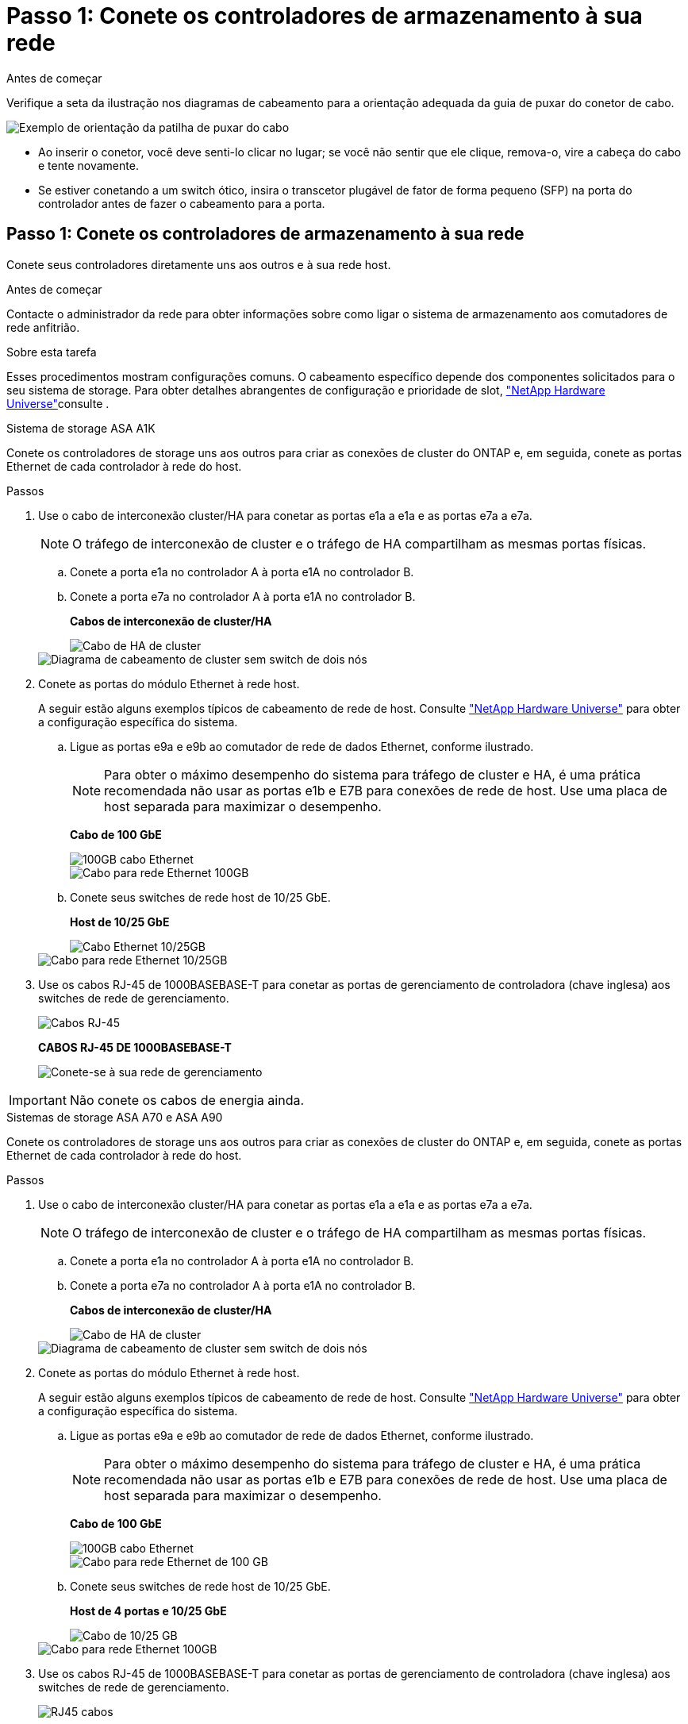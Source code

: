 = Passo 1: Conete os controladores de armazenamento à sua rede
:allow-uri-read: 


.Antes de começar
Verifique a seta da ilustração nos diagramas de cabeamento para a orientação adequada da guia de puxar do conetor de cabo.

image::../media/drw_cable_pull_tab_direction_ieops-1699.svg[Exemplo de orientação da patilha de puxar do cabo]

* Ao inserir o conetor, você deve senti-lo clicar no lugar; se você não sentir que ele clique, remova-o, vire a cabeça do cabo e tente novamente.
* Se estiver conetando a um switch ótico, insira o transcetor plugável de fator de forma pequeno (SFP) na porta do controlador antes de fazer o cabeamento para a porta.




== Passo 1: Conete os controladores de armazenamento à sua rede

Conete seus controladores diretamente uns aos outros e à sua rede host.

.Antes de começar
Contacte o administrador da rede para obter informações sobre como ligar o sistema de armazenamento aos comutadores de rede anfitrião.

.Sobre esta tarefa
Esses procedimentos mostram configurações comuns. O cabeamento específico depende dos componentes solicitados para o seu sistema de storage. Para obter detalhes abrangentes de configuração e prioridade de slot, link:https://hwu.netapp.com["NetApp Hardware Universe"^]consulte .

[role="tabbed-block"]
====
.Sistema de storage ASA A1K
--
Conete os controladores de storage uns aos outros para criar as conexões de cluster do ONTAP e, em seguida, conete as portas Ethernet de cada controlador à rede do host.

.Passos
. Use o cabo de interconexão cluster/HA para conetar as portas e1a a e1a e as portas e7a a e7a.
+

NOTE: O tráfego de interconexão de cluster e o tráfego de HA compartilham as mesmas portas físicas.

+
.. Conete a porta e1a no controlador A à porta e1A no controlador B.
.. Conete a porta e7a no controlador A à porta e1A no controlador B.
+
*Cabos de interconexão de cluster/HA*

+
image::../media/oie_cable_25Gb_Ethernet_SFP28_IEOPS-1069.svg[Cabo de HA de cluster]

+
image::../media/drw_a1k_tnsc_cluster_cabling_ieops-1648.svg[Diagrama de cabeamento de cluster sem switch de dois nós]



. Conete as portas do módulo Ethernet à rede host.
+
A seguir estão alguns exemplos típicos de cabeamento de rede de host. Consulte link:https://hwu.netapp.com["NetApp Hardware Universe"^] para obter a configuração específica do sistema.

+
.. Ligue as portas e9a e e9b ao comutador de rede de dados Ethernet, conforme ilustrado.
+

NOTE: Para obter o máximo desempenho do sistema para tráfego de cluster e HA, é uma prática recomendada não usar as portas e1b e E7B para conexões de rede de host. Use uma placa de host separada para maximizar o desempenho.

+
*Cabo de 100 GbE*

+
image::../media/oie_cable_sfp_gbe_copper.png[100GB cabo Ethernet]

+
image::../media/drw_a1k_network_cabling1_ieops-1649.svg[Cabo para rede Ethernet 100GB]

.. Conete seus switches de rede host de 10/25 GbE.
+
*Host de 10/25 GbE*

+
image::../media/oie_cable_sfp_gbe_copper.png[Cabo Ethernet 10/25GB]

+
image::../media/drw_a1k_network_cabling2_ieops-1650.svg[Cabo para rede Ethernet 10/25GB]



. Use os cabos RJ-45 de 1000BASEBASE-T para conetar as portas de gerenciamento de controladora (chave inglesa) aos switches de rede de gerenciamento.
+
image::../media/oie_cable_rj45.png[Cabos RJ-45]

+
*CABOS RJ-45 DE 1000BASEBASE-T*

+
image::../media/drw_a1k_management_connection_ieops-1651.svg[Conete-se à sua rede de gerenciamento]




IMPORTANT: Não conete os cabos de energia ainda.

--
.Sistemas de storage ASA A70 e ASA A90
--
Conete os controladores de storage uns aos outros para criar as conexões de cluster do ONTAP e, em seguida, conete as portas Ethernet de cada controlador à rede do host.

.Passos
. Use o cabo de interconexão cluster/HA para conetar as portas e1a a e1a e as portas e7a a e7a.
+

NOTE: O tráfego de interconexão de cluster e o tráfego de HA compartilham as mesmas portas físicas.

+
.. Conete a porta e1a no controlador A à porta e1A no controlador B.
.. Conete a porta e7a no controlador A à porta e1A no controlador B.
+
*Cabos de interconexão de cluster/HA*

+
image::../media/oie_cable_25Gb_Ethernet_SFP28_IEOPS-1069.svg[Cabo de HA de cluster]



+
image::../media/drw_70-90_tnsc_cluster_cabling_ieops-1653.svg[Diagrama de cabeamento de cluster sem switch de dois nós]

. Conete as portas do módulo Ethernet à rede host.
+
A seguir estão alguns exemplos típicos de cabeamento de rede de host. Consulte link:https://hwu.netapp.com["NetApp Hardware Universe"^] para obter a configuração específica do sistema.

+
.. Ligue as portas e9a e e9b ao comutador de rede de dados Ethernet, conforme ilustrado.
+

NOTE: Para obter o máximo desempenho do sistema para tráfego de cluster e HA, é uma prática recomendada não usar as portas e1b e E7B para conexões de rede de host. Use uma placa de host separada para maximizar o desempenho.

+
*Cabo de 100 GbE*

+
image::../media/oie_cable_sfp_gbe_copper.png[100GB cabo Ethernet]

+
image::../media/drw_70-90_network_cabling1_ieops-1654.svg[Cabo para rede Ethernet de 100 GB]

.. Conete seus switches de rede host de 10/25 GbE.
+
*Host de 4 portas e 10/25 GbE*

+
image::../media/oie_cable_sfp_gbe_copper.png[Cabo de 10/25 GB]

+
image::../media/drw_70-90_network_cabling2_ieops-1655.svg[Cabo para rede Ethernet 100GB]



. Use os cabos RJ-45 de 1000BASEBASE-T para conetar as portas de gerenciamento de controladora (chave inglesa) aos switches de rede de gerenciamento.
+
image::../media/oie_cable_rj45.png[RJ45 cabos]

+
*CABOS RJ-45 DE 1000BASEBASE-T*

+
image::../media/drw_70-90_management_connection_ieops-1656.svg[Conete-se à sua rede de gerenciamento]




IMPORTANT: Não conete os cabos de energia ainda.

--
====


== Etapa 2: Conecte os controladores de storage às gavetas de storage

Os procedimentos de cabeamento a seguir mostram como conectar suas controladoras a uma gaveta e a duas gavetas. É possível conectar diretamente até quatro gavetas aos controladores.

[role="tabbed-block"]
====
.Sistema ASA A1K
--
Escolha uma das seguintes opções de cabeamento que corresponda à sua configuração.

.Opção 1: Cable seus controladores para um compartimento de storage de NS224 TB
[%collapsible]
=====
Conete cada controlador aos módulos NSM no compartimento NS224. Os gráficos mostram o cabeamento de cada uma das controladoras: O cabeamento da controladora A é exibido em azul e o cabeamento da controladora B é exibido em amarelo.

.Passos
. No controlador A, ligue as seguintes portas:
+
.. Conete a porta e11a à porta NSM A e0a.
.. Conete a porta e11b à porta NSM B e0b.
+
image:../media/drw_a1k_1shelf_cabling_a_ieops-1703.svg["Controladora A e11a e e11b em uma única gaveta de NS224 U."]



. No controlador B, ligue as seguintes portas:
+
.. Conete a porta e11a à porta NSM B e0a.
.. Conete a porta e11b à porta NSM A e0b.
+
image:../media/drw_a1k_1shelf_cabling_b_ieops-1704.svg["Controladora de cabos B portas e11a e e11b para uma única gaveta de NS224 U."]





=====
.Opção 2: Faça o cabeamento dos controladores para duas gavetas de storage NS224
[%collapsible]
=====
Conecte cada controladora aos módulos do NSM nas duas gavetas NS224. Os gráficos mostram o cabeamento de cada uma das controladoras: O cabeamento da controladora A é exibido em azul e o cabeamento da controladora B é exibido em amarelo.

.Passos
. No controlador A, ligue as seguintes portas:
+
.. Conete a porta e11a ao compartimento 1 NSM A porta e0a.
.. Conete a porta e11b à porta e0b do NSM B da gaveta 2.
.. Conete a porta e10a ao compartimento 2 NSM A porta e0a.
.. Conete a porta e10b ao compartimento 1 NSM A porta e0b.
+
image:../media/drw_a1k_2shelf_cabling_a_ieops-1705.svg["Conexões controlador a compartimento para o controlador A"]



. No controlador B, ligue as seguintes portas:
+
.. Conete a porta e11a à porta e0a do NSM B da gaveta 1.
.. Conete a porta e11b ao compartimento 2 NSM A porta e0b.
.. Conete a porta e10a à porta e0a do NSM B da gaveta 2.
.. Conete a porta e10b ao compartimento 1 NSM A porta e0b.
+
image:../media/drw_a1k_2shelf_cabling_b_ieops-1706.svg["Conexões controlador para compartimento para o controlador B"]





=====
--
.Sistemas ASA A70 e A90
--
Escolha uma das seguintes opções de cabeamento que corresponda à sua configuração.

.Opção 1: Conecte os controladores a um compartimento de storage de NS224 TB
[%collapsible]
=====
Conete cada controlador aos módulos NSM no compartimento NS224. Os gráficos mostram o cabeamento de cada uma das controladoras: O cabeamento da controladora A é exibido em azul e o cabeamento da controladora B é exibido em amarelo.

*Cabos de cobre 100 GbE QSFP28*

image::../media/oie_cable100_gbe_qsfp28.png[Cabo de cobre de 100 GbE QSFP28]

.Passos
. Conete a porta e11a do controlador A à porta e0a do NSM A.
. Conete a porta e11b do controlador A à porta e0b do NSM B.
+
image:../media/drw_a70-90_1shelf_cabling_a_ieops-1731.svg["Controladora A e11a e e11b em uma única gaveta de NS224 U."]

. Conete a porta e11a do controlador B à porta e0a do NSM B.
. Conete a porta e11b do controlador B à porta e0b do NSM A.
+
image:../media/drw_a70-90_1shelf_cabling_b_ieops-1732.svg["Controladora B e11a e e11b em uma única gaveta de NS224 U."]



=====
.Opção 2: Conecte seus controladores a duas gavetas de storage NS224
[%collapsible]
=====
Conecte cada controladora aos módulos do NSM nas duas gavetas NS224. Os gráficos mostram o cabeamento de cada uma das controladoras: O cabeamento da controladora A é exibido em azul e o cabeamento da controladora B é exibido em amarelo.

*Cabos de cobre 100 GbE QSFP28*

image::../media/oie_cable100_gbe_qsfp28.png[Cabo de cobre de 100 GbE QSFP28]

.Passos
. No controlador A, ligue as seguintes portas:
+
.. Conete a porta e11a ao compartimento 1, NSM A porta e0a.
.. Conete a porta e11b à gaveta 2, porta NSM B e0b.
.. Conete a porta e8a ao compartimento 2, NSM A porta e0a.
.. Conete a porta e8b à gaveta 1, porta NSM B e0b.
+
image:../media/drw_a70-90_2shelf_cabling_a_ieops-1733.svg["Conexões controlador a compartimento para o controlador A"]



. No controlador B, ligue as seguintes portas:
+
.. Conete a porta e11a à gaveta 1, porta NSM B e0a.
.. Conete a porta e11b ao compartimento 2, NSM A porta e0b.
.. Conete a porta e8a à gaveta 2, porta NSM B e0a.
.. Conete a porta e8b ao compartimento 1, NSM A porta e0b.
+
image:../media/drw_a70-90_2shelf_cabling_b_ieops-1734.svg["Conexões controlador para compartimento para o controlador B"]





=====
--
====